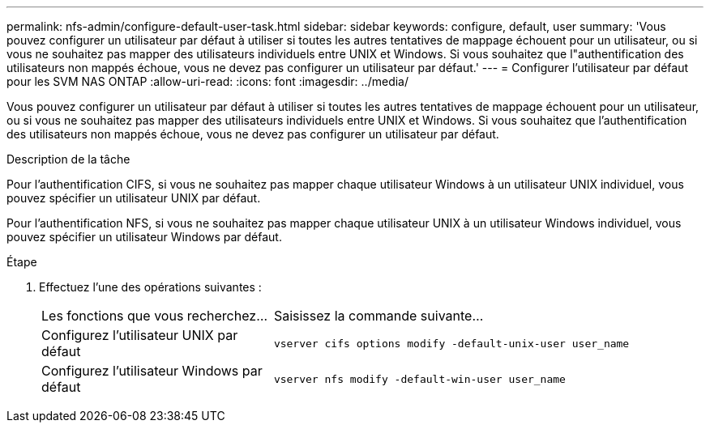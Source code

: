 ---
permalink: nfs-admin/configure-default-user-task.html 
sidebar: sidebar 
keywords: configure, default, user 
summary: 'Vous pouvez configurer un utilisateur par défaut à utiliser si toutes les autres tentatives de mappage échouent pour un utilisateur, ou si vous ne souhaitez pas mapper des utilisateurs individuels entre UNIX et Windows. Si vous souhaitez que l"authentification des utilisateurs non mappés échoue, vous ne devez pas configurer un utilisateur par défaut.' 
---
= Configurer l'utilisateur par défaut pour les SVM NAS ONTAP
:allow-uri-read: 
:icons: font
:imagesdir: ../media/


[role="lead"]
Vous pouvez configurer un utilisateur par défaut à utiliser si toutes les autres tentatives de mappage échouent pour un utilisateur, ou si vous ne souhaitez pas mapper des utilisateurs individuels entre UNIX et Windows. Si vous souhaitez que l'authentification des utilisateurs non mappés échoue, vous ne devez pas configurer un utilisateur par défaut.

.Description de la tâche
Pour l'authentification CIFS, si vous ne souhaitez pas mapper chaque utilisateur Windows à un utilisateur UNIX individuel, vous pouvez spécifier un utilisateur UNIX par défaut.

Pour l'authentification NFS, si vous ne souhaitez pas mapper chaque utilisateur UNIX à un utilisateur Windows individuel, vous pouvez spécifier un utilisateur Windows par défaut.

.Étape
. Effectuez l'une des opérations suivantes :
+
[cols="35,65"]
|===


| Les fonctions que vous recherchez... | Saisissez la commande suivante... 


 a| 
Configurez l'utilisateur UNIX par défaut
 a| 
`vserver cifs options modify -default-unix-user user_name`



 a| 
Configurez l'utilisateur Windows par défaut
 a| 
`vserver nfs modify -default-win-user user_name`

|===

